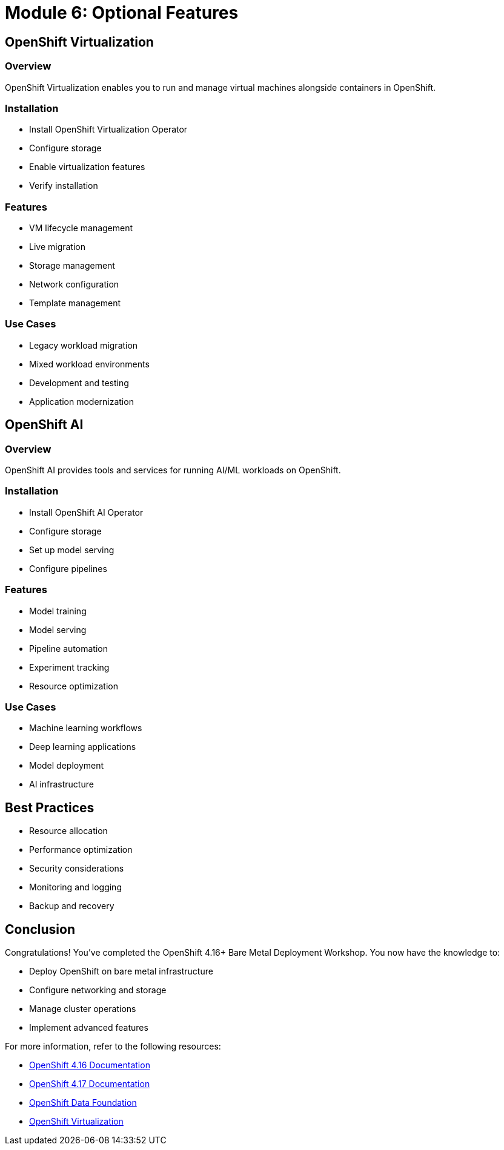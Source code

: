 = Module 6: Optional Features
:page-layout: module

== OpenShift Virtualization [[virtualization]]

=== Overview
OpenShift Virtualization enables you to run and manage virtual machines alongside containers in OpenShift.

=== Installation
* Install OpenShift Virtualization Operator
* Configure storage
* Enable virtualization features
* Verify installation

=== Features
* VM lifecycle management
* Live migration
* Storage management
* Network configuration
* Template management

=== Use Cases
* Legacy workload migration
* Mixed workload environments
* Development and testing
* Application modernization

== OpenShift AI [[ai]]

=== Overview
OpenShift AI provides tools and services for running AI/ML workloads on OpenShift.

=== Installation
* Install OpenShift AI Operator
* Configure storage
* Set up model serving
* Configure pipelines

=== Features
* Model training
* Model serving
* Pipeline automation
* Experiment tracking
* Resource optimization

=== Use Cases
* Machine learning workflows
* Deep learning applications
* Model deployment
* AI infrastructure

== Best Practices
* Resource allocation
* Performance optimization
* Security considerations
* Monitoring and logging
* Backup and recovery

== Conclusion
Congratulations! You've completed the OpenShift 4.16+ Bare Metal Deployment Workshop. You now have the knowledge to:

* Deploy OpenShift on bare metal infrastructure
* Configure networking and storage
* Manage cluster operations
* Implement advanced features

For more information, refer to the following resources:

* link:https://docs.openshift.com/container-platform/4.16/[OpenShift 4.16 Documentation]
* link:https://docs.openshift.com/container-platform/4.17/[OpenShift 4.17 Documentation]
* link:https://www.openshift.com/solutions/data-foundation[OpenShift Data Foundation]
* link:https://www.redhat.com/en/technologies/cloud-computing/openshift/virtualization[OpenShift Virtualization]
